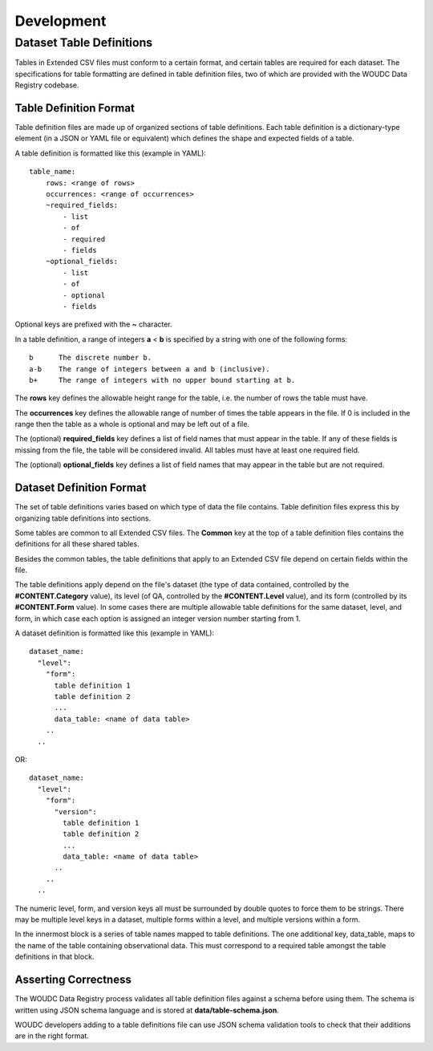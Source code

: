 .. _development:

Development
===========

-------------------------
Dataset Table Definitions
-------------------------

Tables in Extended CSV files must conform to a certain format, and certain
tables are required for each dataset. The specifications for table formatting
are defined in table definition files, two of which are provided with the
WOUDC Data Registry codebase.

~~~~~~~~~~~~~~~~~~~~~~~
Table Definition Format
~~~~~~~~~~~~~~~~~~~~~~~

Table definition files are made up of organized sections of table definitions.
Each table definition is a dictionary-type element (in a JSON or YAML file or
equivalent) which defines the shape and expected fields of a table.

A table definition is formatted like this (example in YAML)::

  table_name:
      rows: <range of rows>
      occurrences: <range of occurrences>
      ~required_fields:
          - list
          - of
          - required
          - fields
      ~optional_fields:
          - list
          - of
          - optional
          - fields

Optional keys are prefixed with the **~** character.

In a table definition, a range of integers **a** < **b** is specified by a string
with one of the following forms::

  b      The discrete number b.
  a-b    The range of integers between a and b (inclusive).
  b+     The range of integers with no upper bound starting at b.

The **rows** key defines the allowable height range for the table, i.e. the
number of rows the table must have.

The **occurrences** key defines the allowable range of number of times the
table appears in the file. If 0 is included in the range then the table
as a whole is optional and may be left out of a file.

The (optional) **required_fields** key defines a list of field names that must
appear in the table. If any of these fields is missing from the file, the
table will be considered invalid. All tables must have at least one required
field.

The (optional) **optional_fields** key defines a list of field names that may
appear in the table but are not required.


~~~~~~~~~~~~~~~~~~~~~~~~~
Dataset Definition Format
~~~~~~~~~~~~~~~~~~~~~~~~~

The set of table definitions varies based on which type of data the file
contains. Table definition files express this by organizing table definitions
into sections.

Some tables are common to all Extended CSV files. The **Common** key at the top of
a table definition files contains the definitions for all these shared tables.

Besides the common tables, the table definitions that apply to an Extended CSV
file depend on certain fields within the file.

The table definitions apply depend on the file's dataset (the type of data
contained, controlled by the **#CONTENT.Category** value), its level (of QA,
controlled by the **#CONTENT.Level** value), and its form (controlled by its
**#CONTENT.Form** value). In some cases there are multiple allowable table
definitions for the same dataset, level, and form, in which case each option
is assigned an integer version number starting from 1.

A dataset definition is formatted like this (example in YAML)::

  dataset_name:
    "level":
      "form":
        table definition 1
        table definition 2
        ...
        data_table: <name of data table>
      ..
    ..

OR::

  dataset_name:
    "level":
      "form":
        "version":
          table definition 1
          table definition 2
          ...
          data_table: <name of data table>
        ..
      ..
    ..

The numeric level, form, and version keys all must be surrounded by double
quotes to force them to be strings. There may be multiple level keys in a
dataset, multiple forms within a level, and multiple versions within a form.

In the innermost block is a series of table names mapped to table definitions.
The one additional key, data_table, maps to the name of the table containing
observational data. This must correspond to a required table amongst the
table definitions in that block.


~~~~~~~~~~~~~~~~~~~~~
Asserting Correctness
~~~~~~~~~~~~~~~~~~~~~

The WOUDC Data Registry process validates all table definition files against a
schema before using them. The schema is written using JSON schema language and
is stored at **data/table-schema.json**.

WOUDC developers adding to a table definitions file can use JSON schema
validation tools to check that their additions are in the right format.
